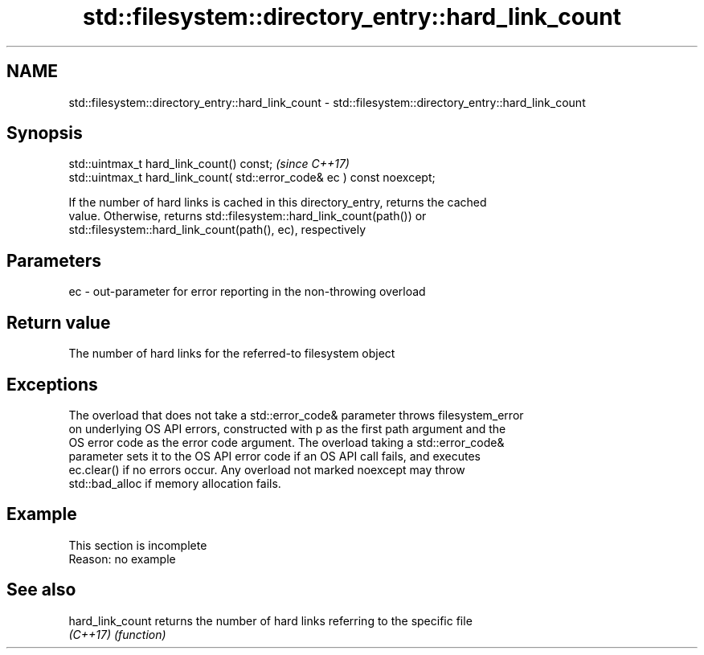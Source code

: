 .TH std::filesystem::directory_entry::hard_link_count 3 "2019.08.27" "http://cppreference.com" "C++ Standard Libary"
.SH NAME
std::filesystem::directory_entry::hard_link_count \- std::filesystem::directory_entry::hard_link_count

.SH Synopsis
   std::uintmax_t hard_link_count() const;                                \fI(since C++17)\fP
   std::uintmax_t hard_link_count( std::error_code& ec ) const noexcept;

   If the number of hard links is cached in this directory_entry, returns the cached
   value. Otherwise, returns std::filesystem::hard_link_count(path()) or
   std::filesystem::hard_link_count(path(), ec), respectively

.SH Parameters

   ec - out-parameter for error reporting in the non-throwing overload

.SH Return value

   The number of hard links for the referred-to filesystem object

.SH Exceptions

   The overload that does not take a std::error_code& parameter throws filesystem_error
   on underlying OS API errors, constructed with p as the first path argument and the
   OS error code as the error code argument. The overload taking a std::error_code&
   parameter sets it to the OS API error code if an OS API call fails, and executes
   ec.clear() if no errors occur. Any overload not marked noexcept may throw
   std::bad_alloc if memory allocation fails.

.SH Example

    This section is incomplete
    Reason: no example

.SH See also

   hard_link_count returns the number of hard links referring to the specific file
   \fI(C++17)\fP         \fI(function)\fP
